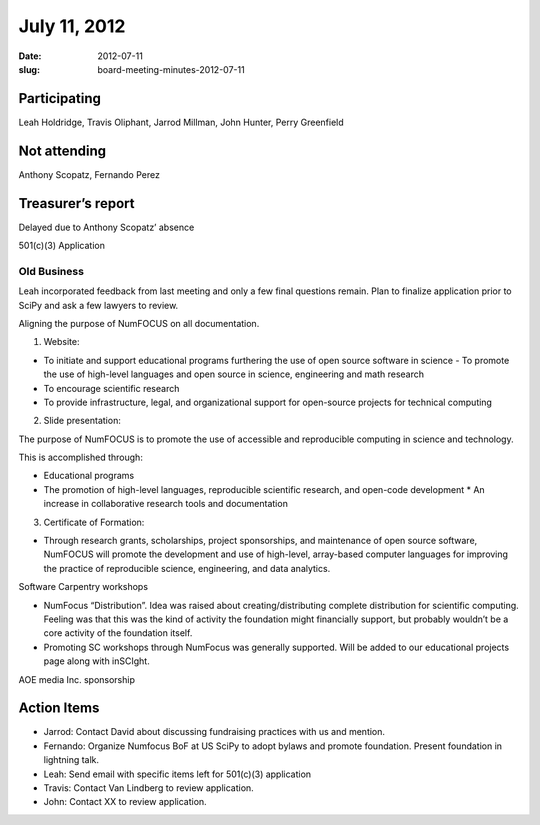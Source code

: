 July 11, 2012
#############
:date: 2012-07-11
:slug: board-meeting-minutes-2012-07-11

Participating
-------------
Leah Holdridge, Travis Oliphant, Jarrod Millman, John Hunter, Perry Greenfield

Not attending
-------------
Anthony Scopatz, Fernando Perez

Treasurer’s report
------------------
Delayed due to Anthony Scopatz’ absence

501(c)(3) Application

Old Business
============

Leah incorporated feedback from last meeting and only a few final questions
remain.  Plan to finalize application prior to SciPy and ask a few lawyers to
review.

Aligning the purpose of NumFOCUS on all documentation.

1.  Website:  

- To initiate and support educational programs furthering the use of open
  source software in science - To promote the use of high-level languages and
  open source in science, engineering and math research
- To encourage scientific research
- To provide infrastructure, legal, and organizational support for open-source
  projects for technical computing 

2.   Slide presentation:

The  purpose of NumFOCUS is to promote the use of accessible and reproducible
computing in science and technology.

This is accomplished through:

* Educational programs
* The promotion of high-level languages, reproducible scientific research, and
  open-code development * An increase in collaborative research tools and
  documentation

3.  Certificate of Formation:

- Through research grants, scholarships, project sponsorships, and maintenance
  of open source software, NumFOCUS will promote the development and use of
  high-level, array-based computer languages for improving the practice of
  reproducible science, engineering, and data analytics.

Software Carpentry workshops

* NumFocus “Distribution”.  Idea was raised about creating/distributing
  complete distribution for scientific computing.  Feeling was that this was
  the kind of activity the foundation might financially support, but probably
  wouldn’t be a core activity of the foundation itself.

* Promoting SC workshops through NumFocus was generally supported.  Will be
  added to our educational projects page along with inSCIght.

AOE media Inc. sponsorship

Action Items
------------

* Jarrod:  Contact David about discussing fundraising practices with us and
  mention.
* Fernando:  Organize Numfocus BoF at US SciPy to adopt bylaws and promote
  foundation.  Present foundation in lightning talk.
* Leah:  Send email with specific items left for 501(c)(3) application
* Travis:  Contact Van Lindberg to review application.
* John:  Contact XX to review application.
